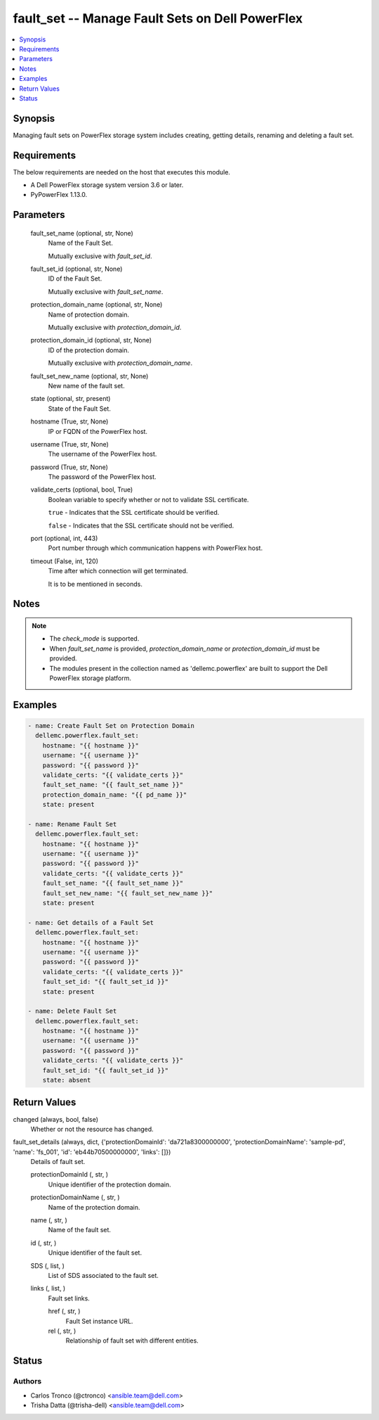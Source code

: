 .. _fault_set_module:


fault_set -- Manage Fault Sets on Dell PowerFlex
================================================

.. contents::
   :local:
   :depth: 1


Synopsis
--------

Managing fault sets on PowerFlex storage system includes creating, getting details, renaming and deleting a fault set.



Requirements
------------
The below requirements are needed on the host that executes this module.

- A Dell PowerFlex storage system version 3.6 or later.
- PyPowerFlex 1.13.0.



Parameters
----------

  fault_set_name (optional, str, None)
    Name of the Fault Set.

    Mutually exclusive with *fault_set_id*.


  fault_set_id (optional, str, None)
    ID of the Fault Set.

    Mutually exclusive with *fault_set_name*.


  protection_domain_name (optional, str, None)
    Name of protection domain.

    Mutually exclusive with *protection_domain_id*.


  protection_domain_id (optional, str, None)
    ID of the protection domain.

    Mutually exclusive with *protection_domain_name*.


  fault_set_new_name (optional, str, None)
    New name of the fault set.


  state (optional, str, present)
    State of the Fault Set.


  hostname (True, str, None)
    IP or FQDN of the PowerFlex host.


  username (True, str, None)
    The username of the PowerFlex host.


  password (True, str, None)
    The password of the PowerFlex host.


  validate_certs (optional, bool, True)
    Boolean variable to specify whether or not to validate SSL certificate.

    ``true`` - Indicates that the SSL certificate should be verified.

    ``false`` - Indicates that the SSL certificate should not be verified.


  port (optional, int, 443)
    Port number through which communication happens with PowerFlex host.


  timeout (False, int, 120)
    Time after which connection will get terminated.

    It is to be mentioned in seconds.





Notes
-----

.. note::
   - The *check_mode* is supported.
   - When *fault_set_name* is provided, *protection_domain_name* or *protection_domain_id* must be provided.
   - The modules present in the collection named as 'dellemc.powerflex' are built to support the Dell PowerFlex storage platform.




Examples
--------

.. code-block:: yaml+jinja

    

    - name: Create Fault Set on Protection Domain
      dellemc.powerflex.fault_set:
        hostname: "{{ hostname }}"
        username: "{{ username }}"
        password: "{{ password }}"
        validate_certs: "{{ validate_certs }}"
        fault_set_name: "{{ fault_set_name }}"
        protection_domain_name: "{{ pd_name }}"
        state: present

    - name: Rename Fault Set
      dellemc.powerflex.fault_set:
        hostname: "{{ hostname }}"
        username: "{{ username }}"
        password: "{{ password }}"
        validate_certs: "{{ validate_certs }}"
        fault_set_name: "{{ fault_set_name }}"
        fault_set_new_name: "{{ fault_set_new_name }}"
        state: present

    - name: Get details of a Fault Set
      dellemc.powerflex.fault_set:
        hostname: "{{ hostname }}"
        username: "{{ username }}"
        password: "{{ password }}"
        validate_certs: "{{ validate_certs }}"
        fault_set_id: "{{ fault_set_id }}"
        state: present

    - name: Delete Fault Set
      dellemc.powerflex.fault_set:
        hostname: "{{ hostname }}"
        username: "{{ username }}"
        password: "{{ password }}"
        validate_certs: "{{ validate_certs }}"
        fault_set_id: "{{ fault_set_id }}"
        state: absent



Return Values
-------------

changed (always, bool, false)
  Whether or not the resource has changed.


fault_set_details (always, dict, {'protectionDomainId': 'da721a8300000000', 'protectionDomainName': 'sample-pd', 'name': 'fs_001', 'id': 'eb44b70500000000', 'links': []})
  Details of fault set.


  protectionDomainId (, str, )
    Unique identifier of the protection domain.


  protectionDomainName (, str, )
    Name of the protection domain.


  name (, str, )
    Name of the fault set.


  id (, str, )
    Unique identifier of the fault set.


  SDS (, list, )
    List of SDS associated to the fault set.


  links (, list, )
    Fault set links.


    href (, str, )
      Fault Set instance URL.


    rel (, str, )
      Relationship of fault set with different entities.







Status
------





Authors
~~~~~~~

- Carlos Tronco (@ctronco) <ansible.team@dell.com>
- Trisha Datta (@trisha-dell) <ansible.team@dell.com>
